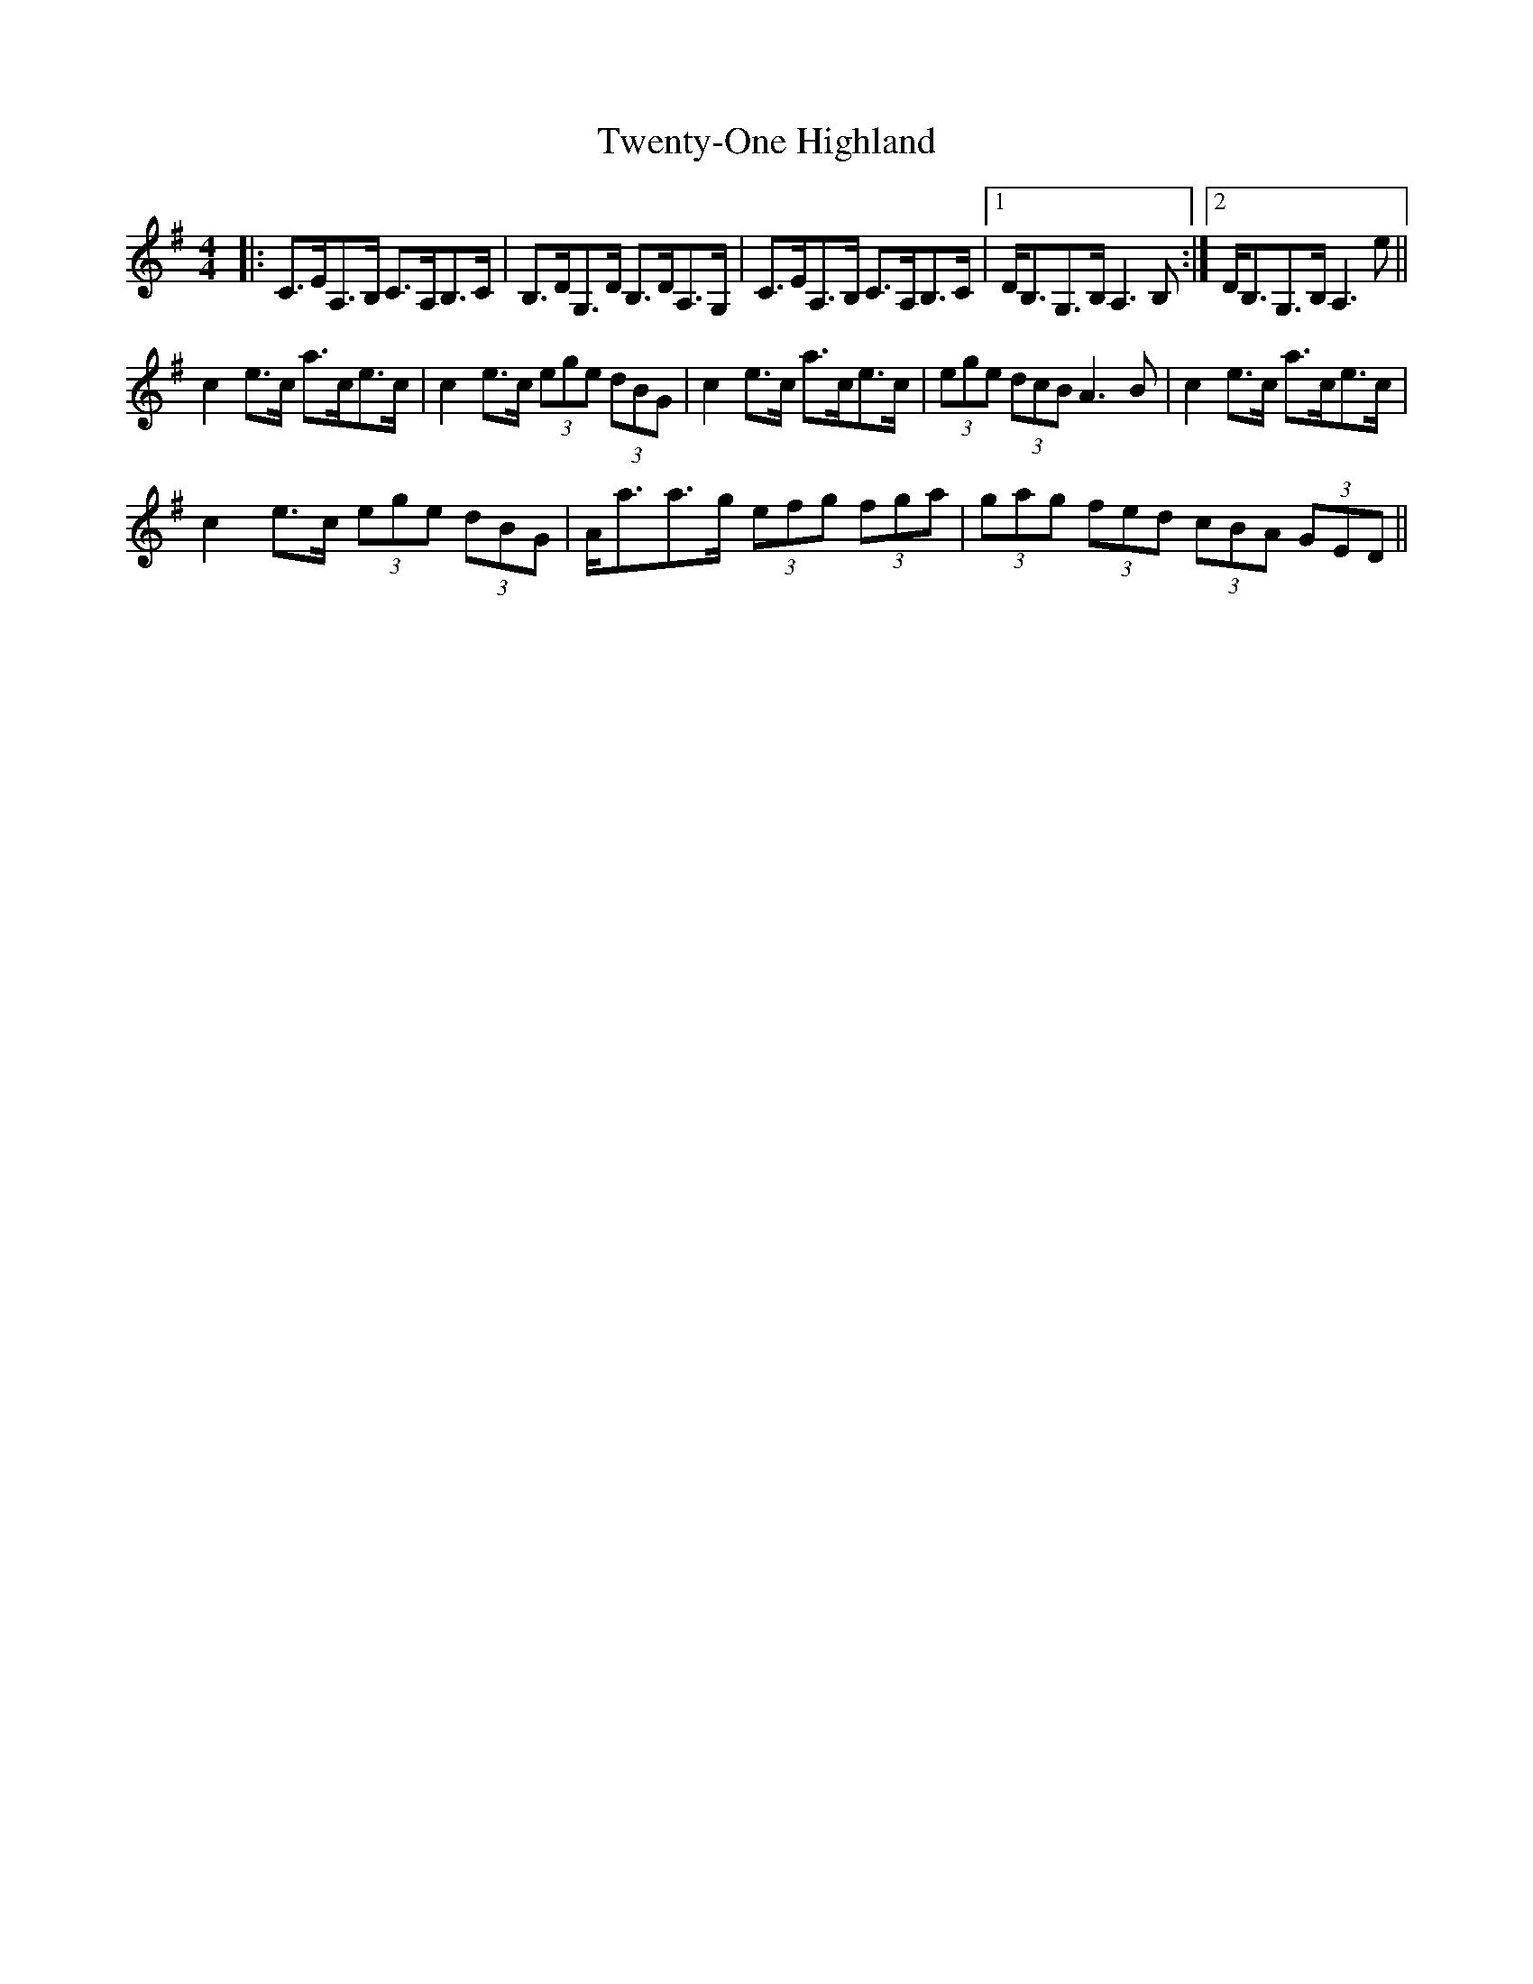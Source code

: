 X: 41401
T: Twenty-One Highland
R: strathspey
M: 4/4
K: Adorian
|:C>EA,>B, C>A,B,>C|B,>DG,>D B,>DA,>G,|C>EA,>B, C>A,B,>C|1 D<B,G,>B, A,3B,:|2 D<B,G,>B, A,3 e||
c2 e>c a>ce>c|c2 e>c (3ege (3dBG|c2e>c a>ce>c|(3ege (3dcB A3 B|c2e>c a>ce>c|
c2 e>c (3ege (3dBG|A<aa>g (3efg (3fga|(3gag (3fed (3cBA (3GED||

